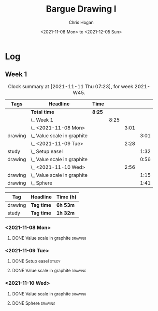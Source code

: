 #+TITLE: Bargue Drawing I
#+AUTHOR: Chris Hogan
#+DATE: <2021-11-08 Mon> to <2021-12-05 Sun>
#+STARTUP: nologdone

* Log
** Week 1
  #+BEGIN: clocktable :scope subtree :maxlevel 6 :block thisweek :tags t
  #+CAPTION: Clock summary at [2021-11-11 Thu 07:23], for week 2021-W45.
  | Tags    | Headline                        | Time   |      |      |      |
  |---------+---------------------------------+--------+------+------+------|
  |         | *Total time*                    | *8:25* |      |      |      |
  |---------+---------------------------------+--------+------+------+------|
  |         | \_  Week 1                      |        | 8:25 |      |      |
  |         | \_    <2021-11-08 Mon>          |        |      | 3:01 |      |
  | drawing | \_      Value scale in graphite |        |      |      | 3:01 |
  |         | \_    <2021-11-09 Tue>          |        |      | 2:28 |      |
  | study   | \_      Setup easel             |        |      |      | 1:32 |
  | drawing | \_      Value scale in graphite |        |      |      | 0:56 |
  |         | \_    <2021-11-10 Wed>          |        |      | 2:56 |      |
  | drawing | \_      Value scale in graphite |        |      |      | 1:15 |
  | drawing | \_      Sphere                  |        |      |      | 1:41 |
  #+END:
  
  #+BEGIN: clocktable-by-tag :maxlevel 6 :match ("drawing" "study")
  | Tag     | Headline   | Time (h) |
  |---------+------------+----------|
  | drawing | *Tag time* | *6h 53m* |
  |---------+------------+----------|
  | study   | *Tag time* | *1h 32m* |
  
  #+END:
*** <2021-11-08 Mon>
**** DONE Value scale in graphite                                   :drawing:
     :LOGBOOK:
     CLOCK: [2021-11-08 Mon 18:13]--[2021-11-08 Mon 21:14] =>  3:01
     :END:
*** <2021-11-09 Tue>
**** DONE Setup easel                                                 :study:
     :LOGBOOK:
     CLOCK: [2021-11-09 Tue 18:34]--[2021-11-09 Tue 20:06] =>  1:32
     :END:
**** DONE Value scale in graphite                                   :drawing:
     :LOGBOOK:
     CLOCK: [2021-11-09 Tue 20:06]--[2021-11-09 Tue 21:02] =>  0:56
     :END:
*** <2021-11-10 Wed>
**** DONE Value scale in graphite                                   :drawing:
     :LOGBOOK:
     CLOCK: [2021-11-10 Wed 18:05]--[2021-11-10 Wed 19:20] =>  1:15
     :END:
**** DONE Sphere                                                    :drawing:
     :LOGBOOK:
     CLOCK: [2021-11-10 Wed 20:45]--[2021-11-10 Wed 21:25] =>  0:40
     CLOCK: [2021-11-10 Wed 19:20]--[2021-11-10 Wed 20:21] =>  1:01
     :END:
